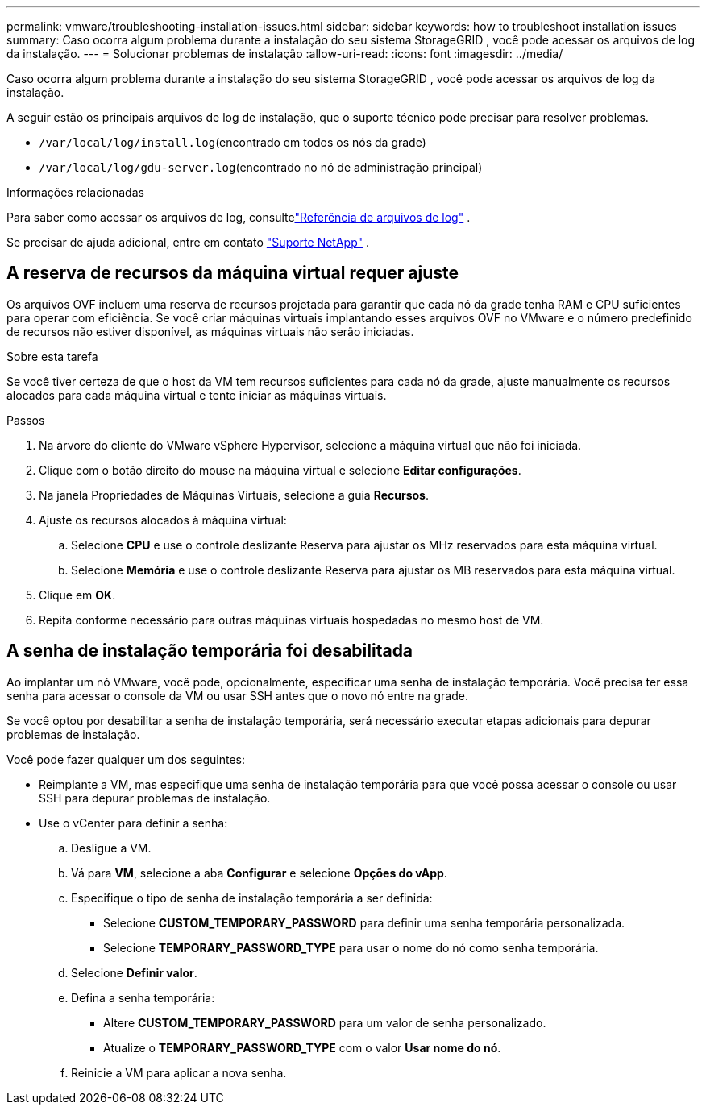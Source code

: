 ---
permalink: vmware/troubleshooting-installation-issues.html 
sidebar: sidebar 
keywords: how to troubleshoot installation issues 
summary: Caso ocorra algum problema durante a instalação do seu sistema StorageGRID , você pode acessar os arquivos de log da instalação. 
---
= Solucionar problemas de instalação
:allow-uri-read: 
:icons: font
:imagesdir: ../media/


[role="lead"]
Caso ocorra algum problema durante a instalação do seu sistema StorageGRID , você pode acessar os arquivos de log da instalação.

A seguir estão os principais arquivos de log de instalação, que o suporte técnico pode precisar para resolver problemas.

* `/var/local/log/install.log`(encontrado em todos os nós da grade)
* `/var/local/log/gdu-server.log`(encontrado no nó de administração principal)


.Informações relacionadas
Para saber como acessar os arquivos de log, consultelink:../monitor/logs-files-reference.html["Referência de arquivos de log"] .

Se precisar de ajuda adicional, entre em contato https://mysupport.netapp.com/site/global/dashboard["Suporte NetApp"^] .



== A reserva de recursos da máquina virtual requer ajuste

Os arquivos OVF incluem uma reserva de recursos projetada para garantir que cada nó da grade tenha RAM e CPU suficientes para operar com eficiência.  Se você criar máquinas virtuais implantando esses arquivos OVF no VMware e o número predefinido de recursos não estiver disponível, as máquinas virtuais não serão iniciadas.

.Sobre esta tarefa
Se você tiver certeza de que o host da VM tem recursos suficientes para cada nó da grade, ajuste manualmente os recursos alocados para cada máquina virtual e tente iniciar as máquinas virtuais.

.Passos
. Na árvore do cliente do VMware vSphere Hypervisor, selecione a máquina virtual que não foi iniciada.
. Clique com o botão direito do mouse na máquina virtual e selecione *Editar configurações*.
. Na janela Propriedades de Máquinas Virtuais, selecione a guia *Recursos*.
. Ajuste os recursos alocados à máquina virtual:
+
.. Selecione *CPU* e use o controle deslizante Reserva para ajustar os MHz reservados para esta máquina virtual.
.. Selecione *Memória* e use o controle deslizante Reserva para ajustar os MB reservados para esta máquina virtual.


. Clique em *OK*.
. Repita conforme necessário para outras máquinas virtuais hospedadas no mesmo host de VM.




== A senha de instalação temporária foi desabilitada

Ao implantar um nó VMware, você pode, opcionalmente, especificar uma senha de instalação temporária.  Você precisa ter essa senha para acessar o console da VM ou usar SSH antes que o novo nó entre na grade.

Se você optou por desabilitar a senha de instalação temporária, será necessário executar etapas adicionais para depurar problemas de instalação.

Você pode fazer qualquer um dos seguintes:

* Reimplante a VM, mas especifique uma senha de instalação temporária para que você possa acessar o console ou usar SSH para depurar problemas de instalação.
* Use o vCenter para definir a senha:
+
.. Desligue a VM.
.. Vá para *VM*, selecione a aba *Configurar* e selecione *Opções do vApp*.
.. Especifique o tipo de senha de instalação temporária a ser definida:
+
*** Selecione *CUSTOM_TEMPORARY_PASSWORD* para definir uma senha temporária personalizada.
*** Selecione *TEMPORARY_PASSWORD_TYPE* para usar o nome do nó como senha temporária.


.. Selecione *Definir valor*.
.. Defina a senha temporária:
+
*** Altere *CUSTOM_TEMPORARY_PASSWORD* para um valor de senha personalizado.
*** Atualize o *TEMPORARY_PASSWORD_TYPE* com o valor *Usar nome do nó*.


.. Reinicie a VM para aplicar a nova senha.



